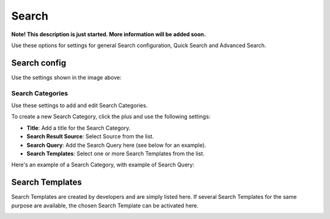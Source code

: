 Search
===========================================

**Note! This description is just started. More information will be added soon.**

Use these options for settings for general Search configuration, Quick Search and Advanced Search.

.. image:: search.png

Search config
***************
Use the settings shown in the image above:

Search Categories
-------------------
Use these settings to add and edit Search Categories.

To create a new Search Category, click the plus and use the following settings:

+ **Title**: Add a title for the Search Category.
+ **Search Result Source**: Select Source from the list.
+ **Search Query**: Add the Search Query here (see below for an example).
+ **Search Templates**: Select one or more Search Templates from the list.

Here's an example of a Search Category, with example of Search Query:

.. image:: search-example.png

Search Templates
******************
Search Templates are created by developers and are simply listed here. If several Search Templates for the same purpose are available, the chosen Search Template can be activated here.

.. image:: search-templates.png
